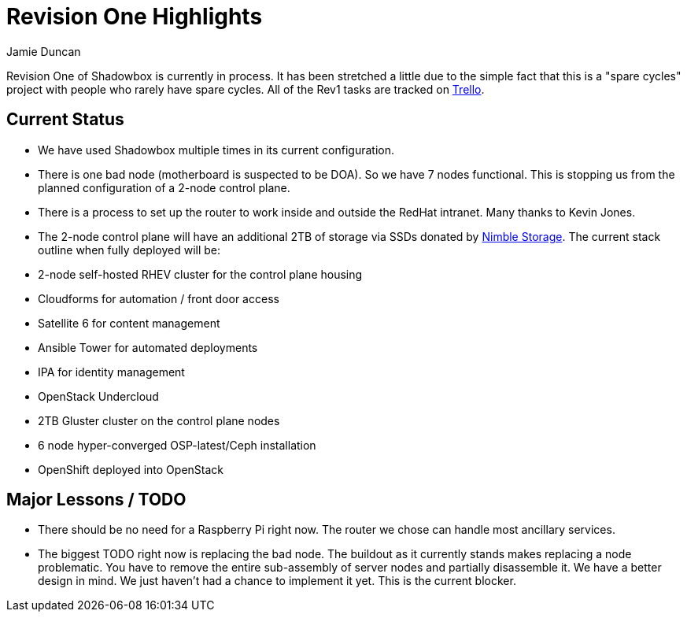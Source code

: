 = Revision One Highlights
:author: Jamie Duncan
:date: 2016-10-20 11:32
:modified: 2016-10-20 11:32
:slug: rev-1-status-20170322
:summary: An update about Rev1 and where it stands as of 20170322
:category: rev1
:tags: rev1,status
:gallery: rev1


Revision One of Shadowbox is currently in process. It has been stretched a little due to the simple fact that this is a "spare cycles" project with people who rarely have spare cycles.
All of the Rev1 tasks are tracked on link:https://trello.com/b/KyamOxNo/shadowbox?menu=filter&filter=label:rev1[Trello].

== Current Status

* We have used Shadowbox multiple times in its current configuration.
* There is one bad node (motherboard is suspected to be DOA). So we have 7 nodes functional. This is stopping us from the planned configuration of a 2-node control plane.
* There is a process to set up the router to work inside and outside the RedHat intranet. Many thanks to Kevin Jones.
* The 2-node control plane will have an additional 2TB of storage via SSDs donated by link:https://www.nimblestorage.com/[Nimble Storage]. The current stack outline when fully deployed will be:
  * 2-node self-hosted RHEV cluster for the control plane housing
    * Cloudforms for automation / front door access
    * Satellite 6 for content management
    * Ansible Tower for automated deployments
    * IPA for identity management
    * OpenStack Undercloud
  * 2TB Gluster cluster on the control plane nodes
  * 6 node hyper-converged OSP-latest/Ceph installation
  * OpenShift deployed into OpenStack

== Major Lessons / TODO

* There should be no need for a Raspberry Pi right now. The router we chose can handle most ancillary services.
* The biggest TODO right now is replacing the bad node. The buildout as it currently stands makes replacing a node problematic. You have to remove the entire sub-assembly of server nodes and partially disassemble it. We have a better design in mind. We just haven't had a chance to implement it yet. This is the current blocker.

